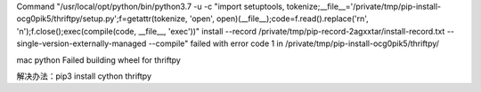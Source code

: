 .. title: mac安装impyla thriftpy失败
.. slug: macan-zhuang-impyla-thriftpyshi-bai
.. date: 2018-11-29 18:45:28 UTC+08:00
.. tags: 大数据
.. category: python
.. link: 
.. description: 
.. type: text

Command "/usr/local/opt/python/bin/python3.7 -u -c "import setuptools, tokenize;__file__='/private/tmp/pip-install-ocg0pik5/thriftpy/setup.py';f=getattr(tokenize, 'open', open)(__file__);code=f.read().replace('\r\n', '\n');f.close();exec(compile(code, __file__, 'exec'))" install --record /private/tmp/pip-record-2agxxtar/install-record.txt --single-version-externally-managed --compile" failed with error code 1 in /private/tmp/pip-install-ocg0pik5/thriftpy/

mac python Failed building wheel for thriftpy


解决办法：pip3 install cython thriftpy
